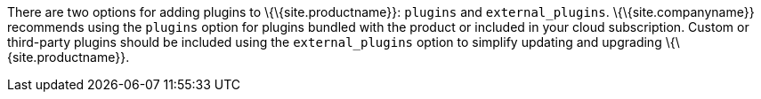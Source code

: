 There are two options for adding plugins to \{\{site.productname}}: `+plugins+` and `+external_plugins+`. \{\{site.companyname}} recommends using the `+plugins+` option for plugins bundled with the product or included in your cloud subscription. Custom or third-party plugins should be included using the `+external_plugins+` option to simplify updating and upgrading \{\{site.productname}}.
